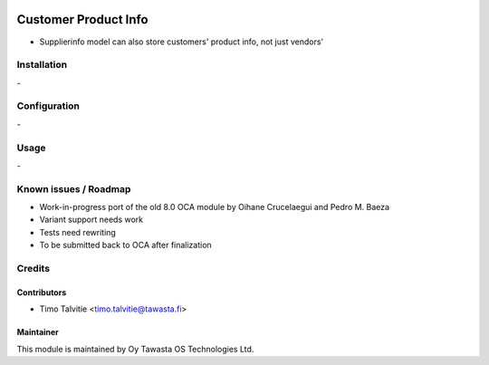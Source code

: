 .. image:: https://img.shields.io/badge/licence-AGPL--3-blue.svg
   :target: http://www.gnu.org/licenses/agpl-3.0-standalone.html
   :alt: License: AGPL-3

=====================
Customer Product Info
=====================

* Supplierinfo model can also store customers' product info, not just vendors'

Installation
============
\-

Configuration
=============
\-

Usage
=====
\- 

Known issues / Roadmap
======================
* Work-in-progress port of the old 8.0 OCA module by Oihane Crucelaegui and Pedro M. Baeza
* Variant support needs work
* Tests need rewriting
* To be submitted back to OCA after finalization

Credits
=======

Contributors
------------
* Timo Talvitie <timo.talvitie@tawasta.fi>

Maintainer
----------

.. image:: https://tawasta.fi/templates/tawastrap/images/logo.png
   :alt: Oy Tawasta OS Technologies Ltd.
   :target: https://tawasta.fi/

This module is maintained by Oy Tawasta OS Technologies Ltd.

